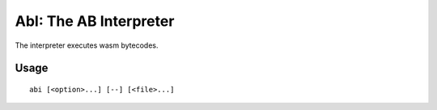 =========================
AbI: The AB Interpreter
=========================

The interpreter executes wasm bytecodes.

Usage
=====

::

	abi [<option>...] [--] [<file>...]
